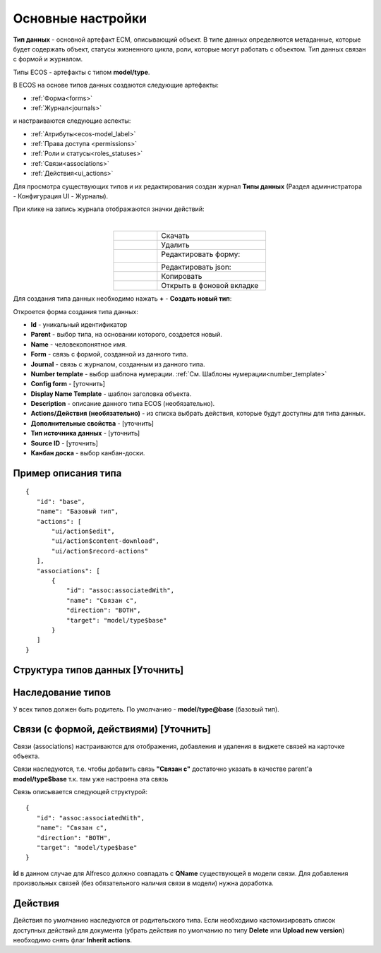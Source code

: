 .. _data_types_main:

Основные настройки
===================

**Тип данных** - основной артефакт ECM, описывающий объект. В типе данных определяются метаданные, которые будет содержать объект, статусы жизненного цикла, роли, которые могут работать с объектом. Тип данных связан с формой и журналом.

Типы ECOS - артефакты с типом **model/type**.

В ECOS  на основе типов данных создаются следующие артефакты:

* :ref:`Форма<forms>`
* :ref:`Журнал<journals>`

и настраиваются следующие аспекты:

* :ref:`Атрибуты<ecos-model_label>`
* :ref:`Права доступа <permissions>`
* :ref:`Роли и статусы<roles_statuses>` 
* :ref:`Связи<associations>`
* :ref:`Действия<ui_actions>`


Для просмотра существующих типов и их редактирования создан журнал **Типы данных** (Раздел администратора - Конфигурация UI - Журналы).

.. image:: _static/case_type_1.png
       :width: 600
       :align: center

При клике на запись журнала отображаются значки действий:

.. image:: _static/type_icons.png
       :width: 200
       :align: center
       
|

.. list-table:: 
      :widths: 20 50
      :align: center

      * - |
 
            .. image:: _static/icon_1.png
                :width: 30

        - Скачать
      * - |
 
            .. image:: _static/icon_2.png
                :width: 30

        - Удалить
      * - |
 
            .. image:: _static/icon_3.png
                :width: 30

        - Редактировать форму:

            .. image:: _static/type_edit.png
                :width: 400

      * - |
 
            .. image:: _static/icon_4.png
                :width: 30

        - | Редактировать json:

            .. image:: _static/edit_type.png
                :width: 400
      * - |
 
            .. image:: _static/icon_5.png
                :width: 30

        - Копировать
      * - |
 
            .. image:: _static/icon_6.png
                :width: 30

        - Открыть в фоновой вкладке

Для создания типа данных необходимо нажать **+** - **Создать новый тип**:

.. image:: _static/type_new.png
       :width: 600
       :align: center

Откроется форма создания типа данных:

.. image:: _static/type_form_new.png
       :width: 600
       :align: center

- **Id** - уникальный идентификатор 
- **Parent** - выбор типа, на основании которого, создается новый.
- **Name** - человекопонятное имя. 
- **Form** -  связь с формой, созданной из данного типа.
- **Journal** - связь с журналом, созданным из данного типа.
- **Number template** - выбор шаблона нумерации. :ref:`См. Шаблоны нумерации<number_template>`
- **Config form** - [уточнить]
- **Display Name Template** - шаблон заголовка объекта.
- **Description** - описание данного типа ECOS (необязательно).
- **Actions/Действия (необязательно)** - из списка выбрать действия, которые будут доступны для типа данных.
- **Дополнительные свойства** - [уточнить]
- **Тип источника данных** - [уточнить]
- **Source ID** - [уточнить]
- **Канбан доска** - выбор канбан-доски.

Пример описания типа
----------------------
::

 {
    "id": "base",
    "name": "Базовый тип",
    "actions": [
        "ui/action$edit",
        "ui/action$content-download",
        "ui/action$record-actions"
    ],
    "associations": [
        {
            "id": "assoc:associatedWith",
            "name": "Связан с",
            "direction": "BOTH",
            "target": "model/type$base"
        }
    ]
 }

Структура типов данных [Уточнить]
-----------------------------------

Наследование типов
------------------

У всех типов должен быть родитель. По умолчанию - **model/type@base** (базовый тип).


Связи (с формой, действиями) [Уточнить]
----------------------------------------

Связи (associations) настраиваются для отображения, добавления и удаления в виджете связей на карточке объекта.

Связи наследуются, т.е. чтобы добавить связь **"Связан с"** достаточно указать в качестве parent'а **model/type$base** т.к. там уже настроена эта связь

Связь описывается следующей структурой::

 {
    "id": "assoc:associatedWith",
    "name": "Связан с",
    "direction": "BOTH",
    "target": "model/type$base"
 }

**id** в данном случае для Alfresco должно совпадать с **QName** существующей в модели связи. Для добавления произвольных связей (без обязательного наличия связи в модели) нужна доработка.

Действия
-----------
Действия по умолчанию наследуются от родительского типа.
Если необходимо кастомизировать список доступных действий для документа (убрать действия по умолчанию по типу **Delete** или **Upload new version**) необходимо снять флаг **Inherit actions**.
